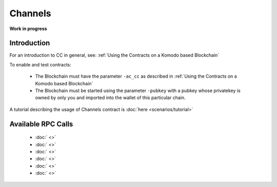 ********
Channels
********

**Work in progress**

Introduction
============

For an introduction to CC in general, see: :ref:`Using the Contracts on a Komodo based Blockchain`

To enable and test contracts:

    * The Blockchain must have the parameter ``-ac_cc`` as described in :ref:`Using the Contracts on a Komodo based Blockchain`
    * The Blockchain must be started using the parameter ``-pubkey`` with a pubkey whose privatekey is owned by only you and imported into the wallet of this particular chain.




A tutorial describing the usage of Channels contract is :doc:`here <scenarios/tutorial>`

.. _channels-rpc:

Available RPC Calls
===================

    * :doc:` <>`
    * :doc:` <>`
    * :doc:` <>`
    * :doc:` <>`
    * :doc:` <>`
    * :doc:` <>`
